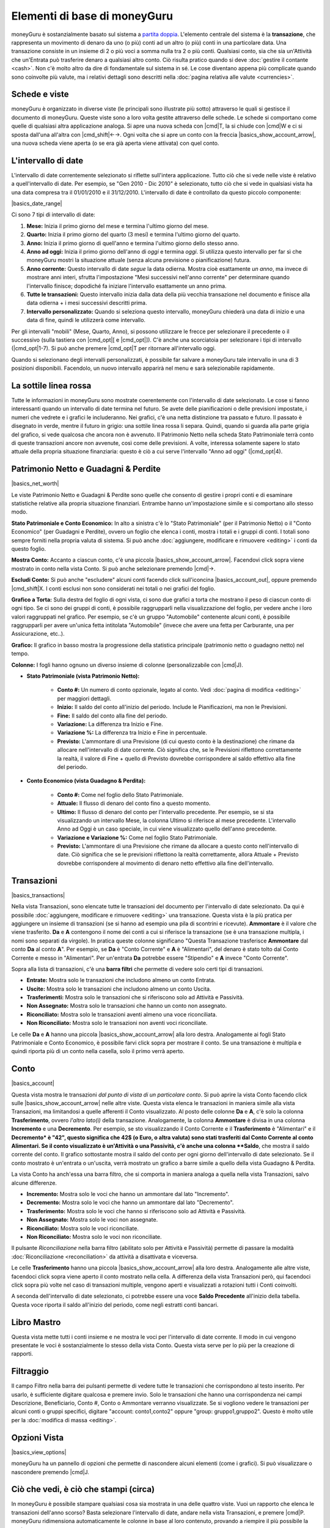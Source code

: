 Elementi di base di moneyGuru
=============================

moneyGuru è sostanzialmente basato sul sistema a `partita doppia`_. L'elemento centrale del sistema è la **transazione**, che rappresenta un movimento di denaro da uno (o più) conti ad un altro (o più) conti in una particolare data. Una transazione consiste in un insieme di 2 o più voci a somma nulla tra 2 o più conti. Qualsiasi conto, sia che sia un'Attività che un'Entrata può trasferire denaro a qualsiasi altro conto. Ciò risulta pratico quando si deve :doc:`gestire il contante <cash>`. Non c'è molto altro da dire di fondamentale sul sistema in sé. Le cose diventano appena più complicate quando sono coinvolte più valute, ma i relativi dettagli sono descritti nella :doc:`pagina relativa alle valute <currencies>`.

Schede e viste
--------------

moneyGuru è organizzato in diverse viste (le principali sono illustrate più sotto) attraverso le quali si gestisce il documento di moneyGuru. Queste viste sono a loro volta gestite attraverso delle schede. Le schede si comportano come quelle di qualsiasi altra applicazione analoga. Si apre una nuova scheda con |cmd|\ T, la si chiude con |cmd|\ W e ci si sposta dall'una all'altra con |cmd_shift|\ ←→. Ogni volta che si apre un conto con la freccia |basics_show_account_arrow|, una nuova scheda viene aperta (o se era già aperta viene attivata) con quel conto.

L'intervallo di date
--------------------

L'intervallo di date correntemente selezionato si riflette sull'intera applicazione. Tutto ciò che si vede nelle viste è relativo a quell'intervallo di date. Per esempio, se "Gen 2010 - Dic 2010" è selezionato, tutto ciò che si vede in qualsiasi vista ha una data compresa tra il 01/01/2010 e il 31/12/2010. L'intervallo di date è controllato da questo piccolo componente:

|basics_date_range|

Ci sono 7 tipi di intervallo di date:

#. **Mese:** Inizia il primo giorno del mese e termina l'ultimo giorno del mese.
#. **Quarto:** Inizia il primo giorno del quarto (3 mesi) e termina l'ultimo giorno del quarto.
#. **Anno:** Inizia il primo giorno di quell'anno e termina l'ultimo giorno dello stesso anno.
#. **Anno ad oggi:** Inizia il primo giorno dell'anno di *oggi* e termina *oggi*. Si utilizza questo intervallo per far sì che moneyGuru mostri la situazione attuale (senza alcuna previsione o pianificazione) futura.
#. **Anno corrente:** Questo intervallo di date *segue* la data odierna. Mostra cioè esattamente *un anno*, ma invece di mostrare anni interi, sfrutta l'impostazione "Mesi successivi nell'anno corrente" per determinare quando l'intervallo finisce; dopodiché fa iniziare l'intervallo esattamente un anno prima.
#. **Tutte le transazioni:** Questo intervallo inizia dalla data della più vecchia transazione nel documento e finisce alla data odierna + i mesi successivi descritti prima.
#. **Intervallo personalizzato:** Quando si seleziona questo intervallo, moneyGuru chiederà una data di inizio e una data di fine, quindi le utilizzerà come intervallo.

Per gli intervalli "mobili" (Mese, Quarto, Anno), si possono utilizzare le frecce per selezionare il precedente o il successivo (sulla tastiera con |cmd_opt|\ [ e |cmd_opt|\ ]). C'è anche una scorciatoia per selezionare i tipi di intervallo  (|cmd_opt|\ 1-7). Si può anche premere |cmd_opt|\ T per ritornare all'intervallo oggi.

Quando si selezionano degli intervalli personalizzati, è possibile far salvare a moneyGuru tale intervallo in una di 3 posizioni disponibili. Facendolo, un nuovo intervallo apparirà nel menu e sarà selezionabile rapidamente.


La sottile linea rossa
----------------------

Tutte le informazioni in moneyGuru sono mostrate coerentemente con l'intervallo di date selezionato. Le cose si fanno interessanti quando un intervallo di date termina nel futuro. Se avete delle pianificazioni o delle previsioni impostate, i numeri che vedrete e i grafici le includeranno. Nei grafici, c'è una netta distinzione tra passato e futuro. Il passato è disegnato in verde, mentre il futuro in grigio: una sottile linea rossa li separa. Quindi, quando si guarda alla parte grigia del grafico, si vede qualcosa che ancora non è avvenuto. Il Patrimonio Netto nella scheda Stato Patrimoniale terrà conto di queste transazioni ancore non avvenute, così come delle previsioni. A volte, interessa solamente sapere lo stato attuale della propria situazione finanziaria: questo è ciò a cui serve l'intervallo "Anno ad oggi" (|cmd_opt|\ 4).


Patrimonio Netto e Guadagni & Perdite
-------------------------------------

|basics_net_worth|

Le viste Patrimonio Netto e Guadagni & Perdite sono quelle che consento di gestire i propri conti e di esaminare statistiche relative alla propria situazione finanziari. Entrambe hanno un'impostazione simile e si comportano allo stesso modo.

**Stato Patrimoniale e Conto Economico:** In alto a sinistra c'è lo "Stato Patrimoniale" (per il Patrimonio Netto) o il "Conto Economico" (per Guadagni e Perdite), ovvero un foglio che elenca i conti, mostra i totali e i gruppi di conti. I totali sono sempre forniti nella propria valuta di sistema. Si può anche :doc:`aggiungere, modificare e rimuovere <editing>` i conti da questo foglio.

**Mostra Conto:** Accanto a ciascun conto, c'è una piccola |basics_show_account_arrow|. Facendovi click sopra viene mostrato in conto nella vista Conto. Si può anche selezionare premendo |cmd|\→.

**Escludi Conto:** Si può anche "escludere" alcuni conti facendo click sull'iconcina |basics_account_out|, oppure premendo |cmd_shift|\ X. I conti esclusi non sono considerati nei totali o nei grafici del foglio.

**Grafico a Torta:** Sulla destra del foglio di ogni vista, ci sono due grafici a torta che mostrano il peso di ciascun conto di ogni tipo. Se ci sono dei gruppi di conti, è possibile raggrupparli nella visualizzazione del foglio, per vedere anche i loro valori raggruppati nel grafico. Per esempio, se c'è un gruppo "Automobile" contenente alcuni conti, è possibile raggrupparli per avere un'unica fetta intitolata "Automobile" (invece che avere una fetta per Carburante, una per Assicurazione, etc..).

**Grafico:** Il grafico in basso mostra la progressione della statistica principale (patrimonio netto o guadagno netto) nel tempo.

**Colonne:** I fogli hanno ognuno un diverso insieme di colonne (personalizzabile con |cmd|\ J).

* **Stato Patrimoniale (vista Patrimonio Netto):**

    * **Conto #:** Un numero di conto opzionale, legato al conto. Vedi :doc:`pagina di modifica <editing>` per maggiori dettagli.
    * **Inizio:** Il saldo del conto all'inizio del periodo. Include le Pianificazioni, ma non le Previsioni.
    * **Fine:** Il saldo del conto alla fine del periodo.
    * **Variazione:** La differenza tra Inizio e Fine.
    * **Variazione %:** La differenza tra Inizio e Fine in percentuale.
    * **Previsto:** L'ammontare di una Previsione (di cui questo conto è la destinazione) che rimane da allocare nell'intervallo di date corrente. Ciò significa che, se le Previsioni riflettono correttamente la realtà, il valore di Fine + quello di Previsto dovrebbe corrispondere al saldo effettivo alla fine del periodo.
    
* **Conto Economico (vista Guadagno & Perdita):**

    * **Conto #:** Come nel foglio dello Stato Patrimoniale.
    * **Attuale:** Il flusso di denaro del conto fino a questo momento.
    * **Ultimo:** Il flusso di denaro del conto per l'intervallo precedente. Per esempio, se si sta visualizzando un intervallo Mese, la colonna Ultimo si riferisce al mese precedente. L'intervallo Anno ad Oggi è un caso speciale, in cui viene visualizzato quello dell'anno precedente.
    * **Variazione e Variazione %:** Come nel foglio Stato Patrimoniale.
    * **Previsto:** L'ammontare di una Previsione che rimane da allocare a questo conto nell'intervallo di date. Ciò significa che se le previsioni riflettono la realtà correttamente, allora Attuale + Previsto dovrebbe corrispondere al movimento di denaro netto effettivo alla fine dell'intervallo.


Transazioni
-----------

|basics_transactions|

Nella vista Transazioni, sono elencate tutte le transazioni del documento per l'intervallo di date selezionato. Da qui è possibile :doc:`aggiungere, modificare e rimuovere <editing>` una transazione. Questa vista è la più pratica per aggiungere un insieme di transazioni (se si hanno ad esempio una pila di scontrini e ricevute). **Ammontare** è il valore che viene trasferito. **Da** e **A** contengono il nome dei conti a cui si riferisce la transazione (se è una transazione multipla, i nomi sono separati da virgole). In pratica queste colonne significano "Questa Transazione trasferisce **Ammontare** dal conto **Da** al conto **A**". Per esempio, se **Da** è "Conto Corrente" e **A** è "Alimentari", del denaro è stato tolto dal Conto Corrente e messo in "Alimentari". Per un'entrata **Da** potrebbe essere "Stipendio" e **A** invece "Conto Corrente". 

Sopra alla lista di transazioni, c'è una **barra filtri** che permette di vedere solo certi tipi di transazioni.

* **Entrate:** Mostra solo le transazioni che includono almeno un conto Entrata.
* **Uscite:** Mostra solo le transazioni che includono almeno un conto Uscita.
* **Trasferimenti:** Mostra solo le transazioni che si riferiscono solo ad Attività e Passività.
* **Non Assegnato:** Mostra solo le transazioni che hanno un conto non assegnato.
* **Riconciliato:** Mostra solo le transazioni aventi almeno una voce riconciliata.
* **Non Riconciliato:** Mostra solo le transazioni non aventi voci riconciliate.

Le celle **Da** e **A** hanno una piccola |basics_show_account_arrow| alla loro destra. Analogamente ai fogli Stato Patrimoniale e Conto Economico, è possibile farvi click sopra per mostrare il conto. Se una transazione è multipla e quindi riporta più di un conto nella casella, solo il primo verrà aperto.


Conto
-----

|basics_account|

Questa vista mostra le transazioni *dal punto di vista di un particolare conto*. Si può aprire la vista Conto facendo click sulle |basics_show_account_arrow| nelle altre viste. Questa vista elenca le transazioni in maniera simile alla vista Transazioni, ma limitandosi a quelle afferenti il Conto visualizzato. Al posto delle colonne **Da** e **A**, c'è solo la colonna **Trasferimento**, ovvero *l'altro lato(i)* della transazione. Analogamente, la colonna **Ammontare** è divisa in una colonna **Incremento** e una **Decremento**. Per esempio, se sto visualizzando il Conto Corrente e il **Trasferimento** è "Alimentari" e il **Decremento* è "42", questo significa che 42$ (o Euro, o altra valuta) sono stati trasferiti dal Conto Corrente al conto Alimentari. Se il conto visualizzato è un'Attività o una Passività, c'è anche una colonna **Saldo**, che mostra il saldo corrente del conto. Il grafico sottostante mostra il saldo del conto per ogni giorno dell'intervallo di date selezionato. Se il conto mostrato è un'entrata o un'uscita, verrà mostrato un grafico a barre simile a quello della vista Guadagno & Perdita.

La vista Conto ha anch'essa una barra filtro, che si comporta in maniera analoga a quella nella vista Transazioni, salvo alcune differenze.

* **Incremento:** Mostra solo le voci che hanno un ammontare dal lato "Incremento".
* **Decremento:** Mostra solo le voci che hanno un ammontare dal lato "Decremento".
* **Trasferimento:** Mostra solo le voci che hanno si riferiscono solo ad Attività e Passività.
* **Non Assegnato:** Mostra solo le voci non assegnate.
* **Riconciliato:** Mostra solo le voci riconciliate.
* **Non Riconciliato:** Mostra solo le voci non riconciliate.

Il pulsante *Riconciliazione* nella barra filtro (abilitato solo per Attività e Passività) permette di passare la modalità :doc:`Riconciliazione <reconciliation>` da attività a disattivata e viceversa.

Le celle **Trasferimento** hanno una piccola |basics_show_account_arrow| alla loro destra. Analogamente alle altre viste, facendoci click sopra viene aperto il conto mostrato nella cella. A differenza della vista Transazioni però, qui facendoci click sopra più volte nel caso di transazioni multiple, vengono aperti e visualizzati a rotazioni tutti i Conti coinvolti.

A seconda dell'intervallo di date selezionato, ci potrebbe essere una voce **Saldo Precedente** all'inizio della tabella. Questa voce riporta il saldo all'inizio del periodo, come negli estratti conti bancari.

Libro Mastro
------------

Questa vista mette tutti i conti insieme e ne mostra le voci per l'intervallo di date corrente. Il modo in cui vengono presentate le voci è sostanzialmente lo stesso della vista Conto. Questa vista serve per lo più per la creazione di rapporti.


Filtraggio
----------

.. todo:: Update from english version

Il campo Filtro nella barra dei pulsanti permette di vedere tutte le transazioni che corrispondono al testo inserito. Per usarlo, è sufficiente digitare qualcosa e premere invio. Solo le transazioni che hanno una corrispondenza nei campi Descrizione, Beneficiario, Conto #, Conto o Ammontare verranno visualizzate. Se si vogliono vedere le transazioni per alcuni conti o gruppi specifici, digitare "account: conto1,conto2" oppure "group: gruppo1,gruppo2". Questo è molto utile per la :doc:`modifica di massa <editing>`.

Opzioni Vista
-------------

|basics_view_options|

moneyGuru ha un pannello di opzioni che permette di nascondere alcuni elementi (come i grafici). Si può visualizzare o nascondere premendo |cmd|\ J.


Ciò che vedi, è ciò che stampi (circa)
--------------------------------------

In moneyGuru è possibile stampare qualsiasi cosa sia mostrata in una delle quattro viste. Vuoi un rapporto che elenca le transazioni dell'anno scorso? Basta selezionare l'intervallo di date, andare nella vista Transazioni, e premere |cmd|\ P. moneyGuru ridimensiona automaticamente le colonne in base al loro contenuto, provando a riempire il più possibile la pagina.

.. _partita doppia: http://en.wikipedia.org/wiki/Double-entry_bookkeeping_system